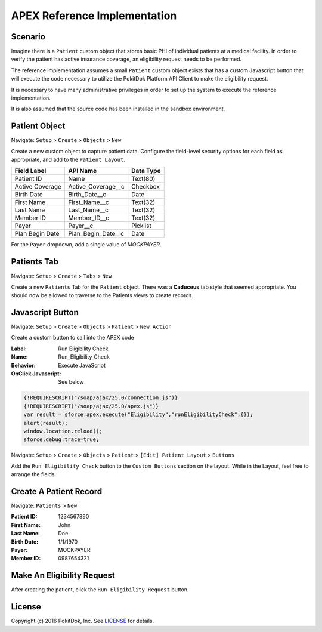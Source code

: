 APEX Reference Implementation
=============================

Scenario
--------

Imagine there is a ``Patient`` custom object that stores basic PHI of individual patients at a medical facility.  In order to verify the patient has active insurance coverage, an eligibility request needs to be performed.  

The reference implementation assumes a small ``Patient`` custom object exists that has a custom Javascript button that will execute the code necessary to utilize the PokitDok Platform API Client to make the eligibility request.

It is necessary to have many administrative privileges in order to set up the system to execute the reference implementation.

It is also assumed that the source code has been installed in the sandbox environment.


Patient Object
--------------

Navigate: ``Setup`` > ``Create`` > ``Objects`` > ``New``

Create a new custom object to capture patient data.  Configure the field-level security options for each field as appropriate, and add to the ``Patient Layout``.

+-----------------+--------------------+------------+
| Field Label     | API Name           | Data Type  |
+=================+====================+============+
| Patient ID      | Name               | Text(80)   |
+-----------------+--------------------+------------+ 
| Active Coverage | Active_Coverage__c | Checkbox   |
+-----------------+--------------------+------------+ 
| Birth Date      | Birth_Date__c      | Date       |
+-----------------+--------------------+------------+ 
| First Name      | First_Name__c      | Text(32)   |
+-----------------+--------------------+------------+ 
| Last Name       | Last_Name__c       | Text(32)   |
+-----------------+--------------------+------------+ 
| Member ID       | Member_ID__c       | Text(32)   |
+-----------------+--------------------+------------+ 
| Payer           | Payer__c           | Picklist   |
+-----------------+--------------------+------------+ 
| Plan Begin Date | Plan_Begin_Date__c | Date       |
+-----------------+--------------------+------------+

For the ``Payer`` dropdown, add a single value of *MOCKPAYER*.


Patients Tab
------------

Navigate: ``Setup`` > ``Create`` > ``Tabs`` > ``New``

Create a new ``Patients`` Tab for the ``Patient`` object.  There was a **Caduceus** tab style that seemed appropriate.  You should now be allowed to traverse to the Patients views to create records.


Javascript Button
-----------------

Navigate: ``Setup`` > ``Create`` > ``Objects`` > ``Patient`` > ``New Action``

Create a custom button to call into the APEX code

:Label: Run Eligibility Check
:Name: Run_Eligibility_Check
:Behavior: Execute JavaScript
:OnClick Javascript: See below


.. code-block:: javascript

  {!REQUIRESCRIPT("/soap/ajax/25.0/connection.js")} 
  {!REQUIRESCRIPT("/soap/ajax/25.0/apex.js")} 
  var result = sforce.apex.execute("Eligibility","runEligibilityCheck",{}); 
  alert(result); 
  window.location.reload(); 
  sforce.debug.trace=true;


Navigate: ``Setup`` > ``Create`` > ``Objects`` > ``Patient`` > ``[Edit] Patient Layout`` > ``Buttons``

Add the ``Run Eligibility Check`` button to the ``Custom Buttons`` section on the layout.  While in the Layout, feel free to arrange the fields.


Create A Patient Record
-----------------------

Navigate: ``Patients`` > ``New``

:Patient ID: 1234567890
:First Name: John
:Last Name: Doe 
:Birth Date:  1/1/1970
:Payer: MOCKPAYER
:Member ID: 0987654321


Make An Eligibility Request
---------------------------

After creating the patient, click the ``Run Eligibility Request`` button.


License
-------

Copyright (c) 2016 PokitDok, Inc.  See LICENSE_ for details.

.. _documentation: https://platform.pokitdok.com/documentation/v4/?apex#
.. _issues: https://github.com/pokitdok/pokitdok-apex/issues
.. _example: https://github.com/pokitdok/pokitdok-apex/tree/dev/example
.. _LICENSE: LICENSE.txt

